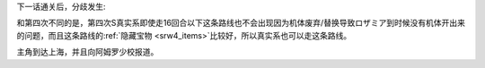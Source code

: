 下一话通关后，分歧发生:

.. rst-class::center
.. flat-table::   
   :class: text-center, align-items-center

   * - :cspan:`1` \ :ref:`隐藏要素 <srw4_missable>` \：本话和下一话的总回合数
   * - .. admonition:: 15回合以内
          :class: attention 

          再下一话会进入\ :doc:`02a_enigmatic_visitors_fast`\ 
  
          ハサウェイ(ネモ) 1/1
     - .. admonition:: 16回合以上
          :class: attention

          再下一话会进入\ :doc:`02b_enigmatic_visitors_slow`\ 

          ジェガン（ケーラ）1/1

          NT-1アレックス（クリスチーナ） 和ザク改（バーナード） 1/1
          
          ザク改或ジェガン加入 ×3 1/3

          ザク改或者ジェガン离队 1/2

          ガンタンク、ザク改或者ジェガン离队 1/4

和第四次不同的是，第四次S真实系即使走16回合以下这条路线也不会出现因为机体废弃/替换导致ロザミア到时候没有机体开出来的问题，而且这条路线的\ :ref:`隐藏宝物 <srw4_items>`\ 比较好，所以真实系也可以走这条路线。

主角到达上海，并且向阿姆罗少校报道。